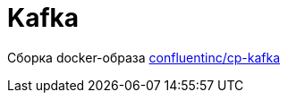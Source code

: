 = Kafka

Сборка docker-образа https://hub.docker.com/r/confluentinc/cp-kafka/[confluentinc/cp-kafka]